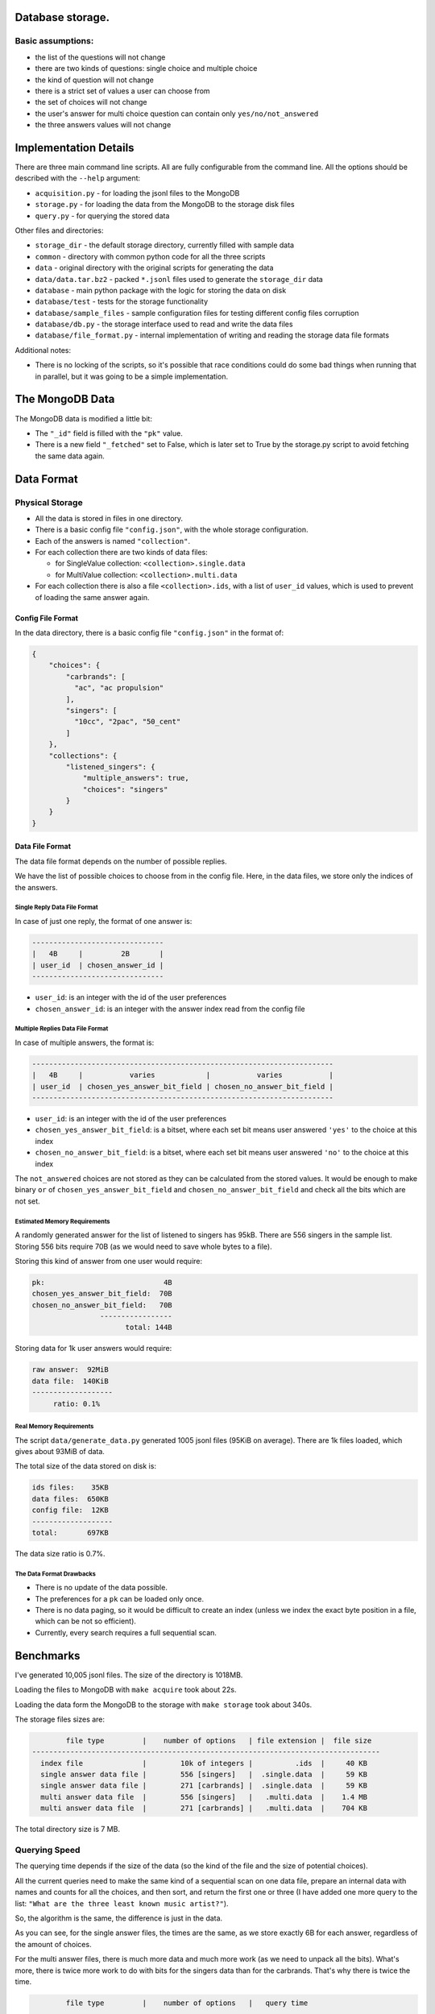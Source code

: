 Database storage.
=================

Basic assumptions:
------------------

* the list of the questions will not change
* there are two kinds of questions: single choice and multiple choice
* the kind of question will not change
* there is a strict set of values a user can choose from
* the set of choices will not change
* the user's answer for multi choice question can contain only ``yes/no/not_answered``
* the three answers values will not change


Implementation Details
======================

There are three main command line scripts. All are fully configurable from the command line. All the options
should be described with the ``--help`` argument:

* ``acquisition.py`` - for loading the jsonl files to the MongoDB
* ``storage.py`` - for loading the data from the MongoDB to the storage disk files
* ``query.py`` - for querying the stored data

Other files and directories:

* ``storage_dir`` - the default storage directory, currently filled with sample data
* ``common`` - directory with common python code for all the three scripts
* ``data`` - original directory with the original scripts for generating the data
* ``data/data.tar.bz2`` - packed ``*.jsonl`` files used to generate the ``storage_dir`` data
* ``database`` - main python package with the logic for storing the data on disk
* ``database/test`` - tests for the storage functionality
* ``database/sample_files`` - sample configuration files for testing different config files corruption
* ``database/db.py`` - the storage interface used to read and write the data files
* ``database/file_format.py`` - internal implementation of writing and reading the storage data file formats

Additional notes:

* There is no locking of the scripts, so it's possible that race conditions could do some bad things
  when running that in parallel, but it was going to be a simple implementation.

The MongoDB Data
=================

The MongoDB data is modified a little bit:

* The ``"_id"`` field is filled with the ``"pk"`` value.
* There is a new field ``"_fetched"`` set to False, which is later set to True by the storage.py script
  to avoid fetching the same data again.

Data Format
===========

Physical Storage
----------------

* All the data is stored in files in one directory.
* There is a basic config file ``"config.json"``, with the whole storage configuration.
* Each of the answers is named ``"collection"``.
* For each collection there are two kinds of data files:

  * for SingleValue collection: ``<collection>.single.data``
  * for MultiValue collection: ``<collection>.multi.data``

* For each collection there is also a file ``<collection>.ids``, with a list of ``user_id`` values,
  which is used to prevent of loading the same answer again.


Config File Format
~~~~~~~~~~~~~~~~~~

In the data directory, there is a basic config file ``"config.json"`` in the format of:

.. code-block:: json

    {
        "choices": {
            "carbrands": [
              "ac", "ac propulsion"
            ],
            "singers": [
              "10cc", "2pac", "50_cent"
            ]
        },
        "collections": {
            "listened_singers": {
                "multiple_answers": true,
                "choices": "singers"
            }
        }
    }

Data File Format
~~~~~~~~~~~~~~~~

The data file format depends on the number of possible replies.

We have the list of possible choices to choose from in the config file.
Here, in the data files, we store only the indices of the answers.

Single Reply Data File Format
*****************************

In case of just one reply, the format of one answer is:


.. code-block::

    -------------------------------
    |   4B     |         2B       |
    | user_id  | chosen_answer_id |
    -------------------------------

- ``user_id``: is an integer with the id of the user preferences
- ``chosen_answer_id``: is an integer with the answer index read from the config file

Multiple Replies Data File Format
*********************************

In case of multiple answers, the format is:

.. code-block::

    -----------------------------------------------------------------------
    |   4B     |           varies            |           varies           |
    | user_id  | chosen_yes_answer_bit_field | chosen_no_answer_bit_field |
    -----------------------------------------------------------------------


- ``user_id``: is an integer with the id of the user preferences
- ``chosen_yes_answer_bit_field``: is a bitset, where each set bit means user answered ``'yes'`` to the choice at this index
- ``chosen_no_answer_bit_field``: is a bitset, where each set bit means user answered ``'no'`` to the choice at this index

The ``not_answered`` choices are not stored as they can be calculated from the stored values.
It would be enough to make binary ``or`` of ``chosen_yes_answer_bit_field`` and ``chosen_no_answer_bit_field`` and check
all the bits which are not set.

Estimated Memory Requirements
*****************************

A randomly generated answer for the list of listened to singers has 95kB.
There are 556 singers in the sample list.
Storing 556 bits require 70B (as we would need to save whole bytes to a file).

Storing this kind of answer from one user would require:

.. code-block::

    pk:                            4B
    chosen_yes_answer_bit_field:  70B
    chosen_no_answer_bit_field:   70B
                    -----------------
                          total: 144B


Storing data for 1k user answers would require:

.. code-block::

    raw answer:  92MiB
    data file:  140KiB
    -------------------
         ratio: 0.1%

Real Memory Requirements
************************

The script ``data/generate_data.py`` generated 1005 jsonl files (95KiB on average).
There are 1k files loaded, which gives about 93MiB of data.

The total size of the data stored on disk is:

.. code-block::

    ids files:    35KB
    data files:  650KB
    config file:  12KB
    -------------------
    total:       697KB

The data size ratio is 0.7%.

The Data Format Drawbacks
*************************

- There is no update of the data possible.
- The preferences for a ``pk`` can be loaded only once.
- There is no data paging, so it would be difficult to create an index
  (unless we index the exact byte position in a file, which can be not so efficient).
- Currently, every search requires a full sequential scan.

Benchmarks
==========

I've generated 10,005 jsonl files.
The size of the directory is 1018MB.

Loading the files to MongoDB with ``make acquire`` took about 22s.

Loading the data form the MongoDB to the storage with ``make storage`` took about 340s.

The storage files sizes are:

.. code-block::

            file type         |    number of options   | file extension |  file size
    ----------------------------------------------------------------------------------
      index file              |        10k of integers |          .ids  |     40 KB
      single answer data file |        556 [singers]   |  .single.data  |     59 KB
      single answer data file |        271 [carbrands] |  .single.data  |     59 KB
      multi answer data file  |        556 [singers]   |   .multi.data  |    1.4 MB
      multi answer data file  |        271 [carbrands] |   .multi.data  |    704 KB

The total directory size is 7 MB.

Querying Speed
--------------

The querying time depends if the size of the data (so the kind of the file and the size of potential choices).

All the current queries need to make the same kind of a sequential scan on one data file,
prepare an internal data with names and counts for all the choices,
and then sort, and return the first one or three (I have added one more query to the list:
``"What are the three least known music artist?"``).

So, the algorithm is the same, the difference is just in the data.

As you can see, for the single answer files, the times are the same, as we store exactly 6B for each answer,
regardless of the amount of choices.

For the multi answer files, there is much more data and much more work (as we need to unpack all the bits).
What's more, there is twice more work to do with bits for the singers data than for the carbrands.
That's why there is twice the time.


.. code-block::

            file type         |    number of options   |   query time
    ----------------------------------------------------------------------------------
      single answer data file |        556 [singers]   |     0.01 ms
      single answer data file |        271 [carbrands] |     0.01 ms
      multi answer data file  |        556 [singers]   |     0.88 ms
      multi answer data file  |        271 [carbrands] |     0.41 ms

Testing
========

There are tests only for the Database class, for parsing the config file, and reading/writing the data files.

Quickcheck
----------

I wanted to use quickcheck for random tests arguments.
However, there is a bug for the pytest quickcheck, which made it a little bit problematic.
https://bitbucket.org/pytest-dev/pytest-quickcheck/issues/15/randomize-marker-doesnt-work

Makefile Commands
=================

There is a Makefile with the following commands:

* `make acquire` - runs the `acquisition.py` with default arguments
* `make storage` - runs the `storage.py` with default arguments
* `make query`   - runs the `query.py` with default arguments
* `make check`   - runs the `flake8` for basic checks
* `make clean`   - runs the `black` formatter
* `make test`    - runs the `pytest` with 5 threads
